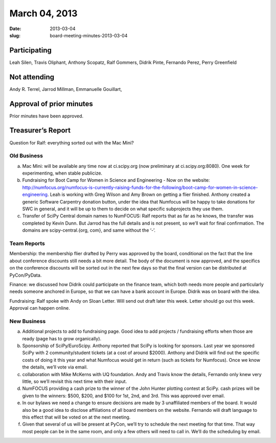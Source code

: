 March 04, 2013
##############
:date: 2013-03-04
:slug: board-meeting-minutes-2013-03-04

Participating
-------------

Leah Silen, Travis Oliphant, Anthony Scopatz, Ralf Gommers, Didrik Pinte, Fernando Perez, Perry Greenfield

Not attending
-------------

Andy R. Terrel, Jarrod Millman, Emmanuelle Gouillart,

Approval of prior minutes
-------------------------
Prior minutes have been approved.

Treasurer’s Report
------------------

Question for Ralf: everything sorted out with the Mac Mini?

Old Business
============
a. Mac Mini: will be available any time now at ci.scipy.org (now preliminary at ci.scipy.org:8080). One week for experimenting, when stable publicize.

b.  Fundraising for Boot Camp for Women in Science and Engineering - Now on the website: http://numfocus.org/numfocus-is-currently-raising-funds-for-the-following/boot-camp-for-women-in-science-engineering. Leah is working with Greg Wilson and Amy Brown on getting a flier finished.  Anthony created a generic Software Carpentry donation button, under the idea that Numfocus will be happy to take donations for SWC in general, and it will be up to them to decide on what specific subprojects they use them.

c. Transfer of SciPy Central domain names to NumFOCUS: Ralf reports that as far as he knows, the transfer was completed by Kevin Dunn.  But Jarrod has the full details and is not present, so we’ll wait for final confirmation. The domains are scipy-central.{org, com}, and same without the ‘-’.

Team Reports
============
Membership: the membership flier drafted by Perry was approved by the board, conditional on the fact that the line about conference discounts still needs a bit more detail. The body of the document is now approved, and the specifics on the conference discounts will be sorted out in the next few days so that the final version can be distributed at PyCon/PyData.

Finance: we discussed how Didrik could participate on the finance team, which both needs more people and particularly needs someone anchored in Europe, so that we can have a bank account in Europe.  Didrik was on board with the idea.

Fundraising: Ralf spoke with Andy on Sloan Letter.  Will send out draft later this week.  Letter should go out this week.  Approval can happen online.

New Business
============
a.  Additional projects to add to fundraising page. Good idea to add projects / fundraising efforts when those are ready (page has to grow organically).

b.  Sponsorship of SciPy/EuroScipy. Anthony reported that SciPy is looking for sponsors. Last year we sponsored SciPy with 2 community/student tickets (at a cost of around $2000).  Anthony and Didrik will find out the specific costs of doing it this year and what Numfocus would get in return (such as tickets for Numfocus).  Once we know the details, we’ll vote via email.

c.  collaboration with Mike McKerns with UQ foundation. Andy and Travis know the details, Fernando only knew very little, so we’ll revisit this next time with their input.

d.  NumFOCUS providing a cash prize to the winner of the John Hunter plotting contest at SciPy.  cash prizes will be given to the winners: $500, $200, and $100 for 1st, 2nd, and 3rd.  This was approved over email.

e.  In our bylaws we need a change to ensure decisions are made by 3 unaffiliated members of the board. It would also be a good idea to disclose affiliations of all board members on the website.  Fernando will draft language to this effect that will be voted on at the next meeting. 

f. Given that several of us will be present at PyCon, we’ll try to schedule the next meeting for that time.  That way most people can be in the same room, and only a few others will need to call in. We’ll do the scheduling by email.

